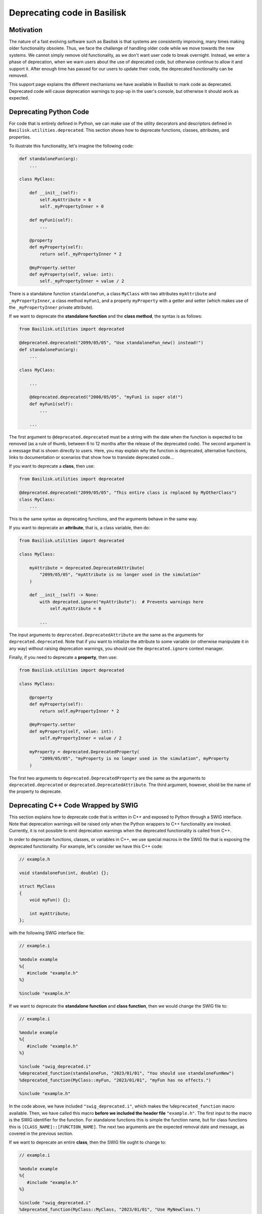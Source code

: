 .. _deprecatingCode:

Deprecating code in Basilisk
============================

Motivation
----------
The nature of a fast evolving software such as Basilisk is that systems are consistently improving, many times making older functionality obsolete. 
Thus, we face the challenge of handling older code while we move towards the new systems. 
We cannot simply remove old functionality, as we don't want user code to break overnight. 
Instead, we enter a phase of deprecation, when we warn users about the use of deprecated code, 
but otherwise continue to allow it and support it. After enough time has passed for our users to update 
their code, the deprecated functionality can be removed.

This support page explains the different mechanisms we have available in Basilisk to mark code as deprecated.
Deprecated code will cause deprecation warnings to pop-up in the user's console, but otherwise it should
work as expected.

Deprecating Python Code
-----------------------
For code that is entirely defined in Python, we can make use of the utility decorators and descriptors
defined in ``Basilisk.utilities.deprecated``. This section shows how to deprecate functions, classes, attributes,
and properties.

To illustrate this functionality, let's imagine the following code:

.. code-block:: python

    def standaloneFun(arg):
        ...

    class MyClass:

        def __init__(self):
            self.myAttribute = 0
            self._myPropertyInner = 0

        def myFun1(self):
            ...

        @property
        def myProperty(self):
            return self._myPropertyInner * 2
        
        @myProperty.setter
        def myProperty(self, value: int):
            self._myPropertyInner = value / 2

There is a standalone function ``standaloneFun``, a class ``MyClass`` with two attributes
``myAttribute`` and ``_myPropertyInner``, a class method ``myFun1``, and a property ``myProperty``
with a getter and setter (which makes use of the ``_myPropertyInner`` private attribute).

If we want to deprecate the **standalone function** and the **class method**, the syntax is
as follows:

.. code-block:: python

    from Basilisk.utilities import deprecated

    @deprecated.deprecated("2099/05/05", "Use standaloneFun_new() instead!")
    def standaloneFun(arg):
        ...

    class MyClass:

        ...

        @deprecated.deprecated("2000/05/05", "myFun1 is super old!")
        def myFun1(self):
            ...

        ...

The first argument to ``@deprecated.deprecated`` must be a string with the date when the function is expected
to be removed (as a rule of thumb, between 6 to 12 months after the release of
the deprecated code). The second argument is a message that is shown directly
to users. Here, you may explain why the function is deprecated, alternative functions, 
links to documentation or scenarios that show how to translate deprecated code...

If you want to deprecate a **class**, then use:

.. code-block:: python

    from Basilisk.utilities import deprecated

    @deprecated.deprecated("2099/05/05", "This entire class is replaced by MyOtherClass")
    class MyClass:
        ...

This is the same syntax as deprecating functions, and the arguments behave in the same way.

If you want to deprecate an **attribute**, that is, a class variable, then do:

.. code-block:: python

    from Basilisk.utilities import deprecated

    class MyClass:
        
        myAttribute = deprecated.DeprecatedAttribute(
            "2099/05/05", "myAttribute is no longer used in the simulation"
        )

        def __init__(self) -> None:
            with deprecated.ignore("myAttribute"):  # Prevents warnings here
                self.myAttribute = 0

            ...

The input arguments to ``deprecated.DeprecatedAttribute`` are the same as the arguments
for ``deprecated.deprecated``. Note that if you want to initialize the attribute to
some variable (or otherwise manipulate it in any way) without raising deprecation
warnings, you should use the ``deprecated.ignore`` context manager.

Finally, if you need to deprecate a **property**, then use:

.. code-block:: python

    from Basilisk.utilities import deprecated

    class MyClass:
        
        @property
        def myProperty(self):
            return self.myPropertyInner * 2

        @myProperty.setter
        def myProperty(self, value: int):
            self.myPropertyInner = value / 2

        myProperty = deprecated.DeprecatedProperty(
            "2099/05/05", "myProperty is no longer used in the simulation", myProperty
        )

The first two arguments to ``deprecated.DeprecatedProperty`` are the same as the
arguments to ``deprecated.deprecated`` or ``deprecated.DeprecatedAttribute``.
The third argument, however, shold be the name of the property to deprecate.

Deprecating C++ Code Wrapped by SWIG
------------------------------------
This section explains how to deprecate code that is written in C++ and exposed to 
Python through a SWIG interface. Note that deprecation warnings will be raised only
when the Python wrappers to C++ functionality are invoked. Currently, it is not
possible to emit deprecation warnings when the deprecated functionality is called from
C++.

In order to deprecate functions, classes, or variables in C++, we use special
macros in the SWIG file that is exposing
the deprecated functionality. For example, let's consider we have this C++ code:

.. code-block:: cpp

    // example.h

    void standaloneFun(int, double) {};

    struct MyClass
    {
        void myFun() {};

        int myAttribute;
    };

with the following SWIG interface file:

.. code-block::
    
    // example.i

    %module example
    %{
       #include "example.h"
    %}

    %include "example.h"

If we want to deprecate the **standalone function** and **class function**, then we
would change the SWIG file to:

.. code-block::
    
    // example.i

    %module example
    %{
       #include "example.h"
    %}

    %include "swig_deprecated.i"
    %deprecated_function(standaloneFun, "2023/01/01", "You should use standaloneFunNew")
    %deprecated_function(MyClass::myFun, "2023/01/01", "myFun has no effects.")

    %include "example.h"

In the code above, we have included ``"swig_deprecated.i"``, which makes the
``%deprecated_function`` macro available. Then, we have called this macro **before we included the header file** 
``"example.h"``. The first input to the macro is the SWIG identifier for the function.
For standalone functions this is simple the function name, but for class functions this is
``[CLASS_NAME]::[FUNCTION_NAME]``. The next two arguments are the expected removal date
and message, as covered in the previous section.

If we want to deprecate an entire **class**, then the SWIG file ought to change to:

.. code-block::
    
    // example.i

    %module example
    %{
       #include "example.h"
    %}

    %include "swig_deprecated.i"
    %deprecated_function(MyClass::MyClass, "2023/01/01", "Use MyNewClass.")

    %include "example.h"

Again, we use ``%deprecated_function`` before ``%include "example.h"``. This time, however,
we need to target ``[CLASS_NAME]::[CLASS_NAME]``.

Finally, to deprecate a class variable, the SWIG file would change to:

.. code-block::
    
    // example.i

    %module example
    %{
       #include "example.h"
    %}

    %include "swig_deprecated.i"
    %deprecated_variable(MyClass, myAttribute, "2023/01/01", "Use MyNewClass.")

    %include "example.h"

This time, we call the macro ``%deprecated_variable``, although always 
before ``%include "example.h"``. In this case, the two first arguments to ``%deprecated_variable``
are the name of the class that contains the variable, and then the name of the varible.
The final two arguments are the expected removal date and the message.

